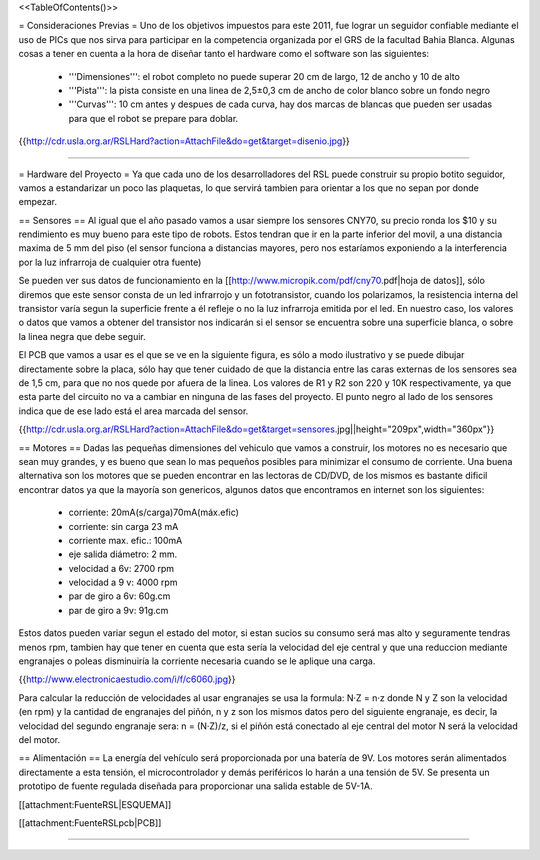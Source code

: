 <<TableOfContents()>>

= Consideraciones Previas =
Uno de los objetivos impuestos para este 2011, fue lograr un seguidor confiable mediante el uso de PICs que nos sirva para participar en la competencia organizada por el GRS de la facultad Bahia Blanca. Algunas cosas a tener en cuenta a la hora de diseñar tanto el hardware como el software son las siguientes:

 * '''Dimensiones''': el robot completo no puede superar 20 cm de largo, 12 de ancho y 10 de alto
 * '''Pista''': la pista consiste en una linea de 2,5±0,3  cm de ancho de color blanco sobre un fondo negro
 * '''Curvas''': 10 cm antes y despues de cada curva, hay dos marcas de blancas que pueden ser usadas para que el robot se prepare para doblar.

{{http://cdr.usla.org.ar/RSLHard?action=AttachFile&do=get&target=disenio.jpg}}

----

= Hardware del Proyecto =
Ya que cada uno de los desarrolladores del RSL puede construir su propio botito seguidor, vamos a estandarizar un poco las plaquetas, lo que servirá tambien para orientar a los que no sepan por donde empezar.

== Sensores ==
Al igual que el año pasado vamos a usar siempre los sensores CNY70, su precio ronda los $10 y su rendimiento es muy bueno para este tipo de robots. Estos tendran que ir en la parte inferior del movil, a una distancia maxima de 5 mm del piso (el sensor funciona a distancias mayores, pero nos estaríamos exponiendo a la interferencia por la luz infrarroja de cualquier otra fuente)

Se pueden ver sus datos de funcionamiento en la [[http://www.micropik.com/pdf/cny70.pdf|hoja de datos]], sólo diremos que este sensor consta de un led infrarrojo y un fototransistor, cuando los polarizamos, la resistencia interna del transistor varía segun la superficie frente a él refleje o no la luz infrarroja emitida por el led. En nuestro caso, los valores o datos que vamos a obtener del transistor nos indicarán si el sensor se encuentra sobre una superficie blanca, o sobre la linea negra que debe seguir.

El PCB que vamos a usar es el que se ve en la siguiente figura, es sólo a modo ilustrativo y se puede dibujar directamente sobre la placa, sólo hay que tener cuidado de que la distancia entre las caras externas de los sensores sea de 1,5 cm, para que no nos quede por afuera de la linea. Los valores de R1 y R2 son  220 y 10K respectivamente, ya que esta parte del circuito no va a cambiar en ninguna de las fases del proyecto. El punto negro al lado de los sensores indica que de ese lado está el area marcada del sensor.

{{http://cdr.usla.org.ar/RSLHard?action=AttachFile&do=get&target=sensores.jpg||height="209px",width="360px"}}

== Motores ==
Dadas las pequeñas dimensiones del vehiculo que vamos a construir, los motores no es necesario que sean muy grandes, y es bueno que sean lo mas pequeños posibles para minimizar el consumo de corriente. Una buena alternativa son los motores que se pueden encontrar en las lectoras de CD/DVD, de los mismos es bastante dificil encontrar datos ya que la mayoría son genericos, algunos datos que encontramos en internet son los siguientes:

 * corriente: 20mA(s/carga)70mA(máx.efic)
 * corriente: sin carga 23 mA
 * corriente max. efic.: 100mA
 * eje salida diámetro: 2 mm.
 * velocidad a 6v: 2700 rpm
 * velocidad a 9 v: 4000 rpm
 * par de giro a 6v: 60g.cm
 * par de giro a 9v: 91g.cm

Estos datos pueden variar segun el estado del motor, si estan sucios su consumo será mas alto y seguramente tendras menos rpm, tambien hay que tener en cuenta que esta sería la velocidad del eje central y que una reduccion mediante engranajes o poleas disminuiría la corriente necesaria cuando se le aplique una carga.

{{http://www.electronicaestudio.com/i/f/c6060.jpg}}

Para calcular la reducción de velocidades al usar engranajes se usa la formula: N·Z = n·z donde N y Z son la velocidad (en rpm) y la cantidad de engranajes del piñón, n y z son los mismos datos pero del siguiente engranaje, es decir, la velocidad del segundo engranaje sera: n = (N·Z)/z, si el piñón está conectado al eje central del motor N será la velocidad del motor.

== Alimentación ==
La energía del vehículo será proporcionada por una batería de 9V. Los motores serán alimentados directamente a esta tensión, el microcontrolador y demás periféricos lo harán a una tensión de 5V. Se presenta un prototipo de fuente regulada diseñada para proporcionar una salida estable de 5V-1A.

[[attachment:FuenteRSL|ESQUEMA]]

[[attachment:FuenteRSLpcb|PCB]]

----

